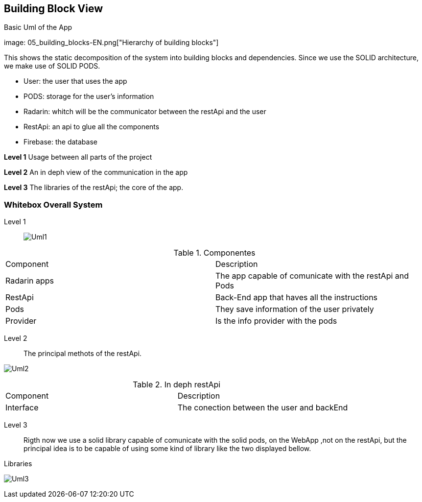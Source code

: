 [[section-building-block-view]]


== Building Block View

[role="arc42help"]
****
.Basic Uml of the App
image: 05_building_blocks-EN.png["Hierarchy of building blocks"]

This shows the static decomposition of the system into building blocks and dependencies. Since we use the SOLID architecture, we make use of SOLID PODS.

* User: the user that uses the app
* PODS: storage for the user's information
* Radarin: whitch will be the communicator between the restApi and the user
* RestApi: an api to glue all the components
* Firebase: the database 

*Level 1* Usage between all parts of the project

*Level 2* An in deph view of the communication in the app

*Level 3* The libraries of the restApi; the core of the app.
****

=== Whitebox Overall System

[role="arc42help"]
****
Level 1::
image:05-UML1.png["Uml1"]

.Componentes
[Attributes]
|===
|Component |Description
|Radarin apps| The app capable of comunicate with the restApi and Pods
|RestApi | Back-End app that haves all the instructions
|Pods| They save information of the user privately
|Provider| Is the info provider with the  pods
|===


Level 2::
The principal methots of the restApi.

image:05-UML2.png["Uml2"]

.In deph restApi
[Attributes]
|===
|Component |Description
|Interface| The conection between the user and backEnd
|===
Level 3::
Rigth now we use a solid library capable of comunicate with the solid pods, on the WebApp ,not on the restApi, but the principal idea is to be capable of using some kind of library like the two displayed bellow.

.Libraries
image:05-Uml-comunication.png["Uml3"]


****



